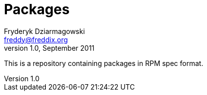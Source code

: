 Packages
========
Fryderyk Dziarmagowski <freddy@freddix.org>
v1.0, September 2011

This is a repository containing packages in RPM spec format.

